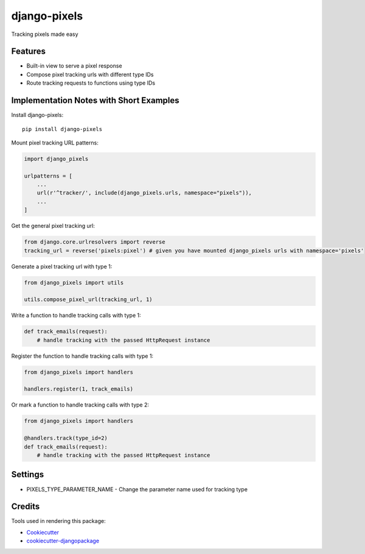 =============================
django-pixels
=============================

Tracking pixels made easy

Features
----------
* Built-in view to serve a pixel response
* Compose pixel tracking urls with different type IDs
* Route tracking requests to functions using type IDs

Implementation Notes with Short Examples
----------

Install django-pixels::

    pip install django-pixels


Mount pixel tracking URL patterns:

.. code-block:: python

    import django_pixels

    urlpatterns = [
        ...
        url(r'^tracker/', include(django_pixels.urls, namespace="pixels")),
        ...
    ]


Get the general pixel tracking url:

.. code-block:: python

    from django.core.urlresolvers import reverse
    tracking_url = reverse('pixels:pixel') # given you have mounted django_pixels urls with namespace='pixels'


Generate a pixel tracking url with type 1:

.. code-block:: python

    from django_pixels import utils

    utils.compose_pixel_url(tracking_url, 1)


Write a function to handle tracking calls with type 1:

.. code-block:: python

    def track_emails(request):
        # handle tracking with the passed HttpRequest instance


Register the function to handle tracking calls with type 1:

.. code-block:: python

    from django_pixels import handlers

    handlers.register(1, track_emails)


Or mark a function to handle tracking calls with type 2:

.. code-block:: python

    from django_pixels import handlers

    @handlers.track(type_id=2)
    def track_emails(request):
        # handle tracking with the passed HttpRequest instance


Settings
----------
* PIXELS_TYPE_PARAMETER_NAME - Change the parameter name used for tracking type


Credits
-------

Tools used in rendering this package:

*  Cookiecutter_
*  `cookiecutter-djangopackage`_

.. _Cookiecutter: https://github.com/audreyr/cookiecutter
.. _`cookiecutter-djangopackage`: https://github.com/pydanny/cookiecutter-djangopackage
